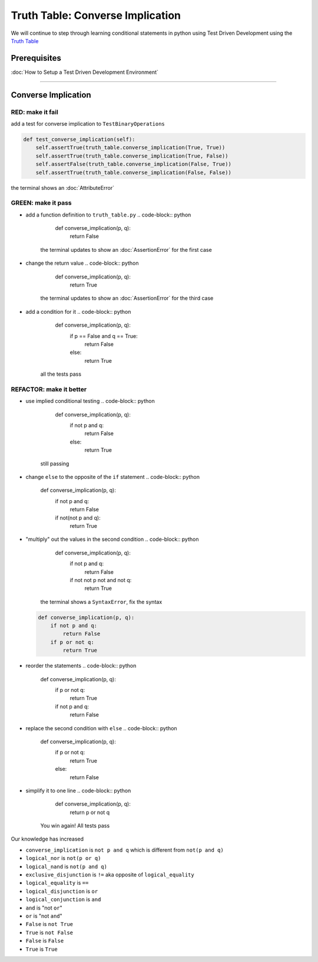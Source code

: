 Truth Table: Converse Implication
=================================

We will continue to step through learning conditional statements in python using Test Driven Development using the `Truth Table <https://en.wikipedia.org/wiki/Truth_table>`_

Prerequisites
-------------


:doc:`How to Setup a Test Driven Development Environment`

----

Converse Implication
--------------------

RED: make it fail
^^^^^^^^^^^^^^^^^

add a test for converse implication to ``TestBinaryOperations``

.. code-block:: python

       def test_converse_implication(self):
           self.assertTrue(truth_table.converse_implication(True, True))
           self.assertTrue(truth_table.converse_implication(True, False))
           self.assertFalse(truth_table.converse_implication(False, True))
           self.assertTrue(truth_table.converse_implication(False, False))

the terminal shows an :doc:`AttributeError`

GREEN: make it pass
^^^^^^^^^^^^^^^^^^^


* add a function definition to ``truth_table.py``
  .. code-block:: python

       def converse_implication(p, q):
           return False
    the terminal updates to show an :doc:`AssertionError` for the first case
* change the return value
  .. code-block:: python

       def converse_implication(p, q):
           return True
    the terminal updates to show an :doc:`AssertionError` for the third case
* add a condition for it
  .. code-block:: python

       def converse_implication(p, q):
           if p == False and q == True:
               return False
           else:
               return True
    all the tests pass

REFACTOR: make it better
^^^^^^^^^^^^^^^^^^^^^^^^


* use implied conditional testing
  .. code-block:: python

       def converse_implication(p, q):
           if not p and q:
               return False
           else:
               return True
    still passing
* change ``else`` to the opposite of the ``if`` statement
  .. code-block:: python

       def converse_implication(p, q):
           if not p and q:
               return False
           if not(not p and q):
               return True

* "multiply" out the values in the second condition
  .. code-block:: python

       def converse_implication(p, q):
           if not p and q:
               return False
           if not not p not and not q:
               return True
    the terminal shows a ``SyntaxError``, fix the syntax
  .. code-block:: python

       def converse_implication(p, q):
           if not p and q:
               return False
           if p or not q:
               return True

* reorder the statements
  .. code-block:: python

       def converse_implication(p, q):
           if p or not q:
               return True
           if not p and q:
               return False

* replace the second condition with ``else``
  .. code-block:: python

       def converse_implication(p, q):
           if p or not q:
               return True
           else:
               return False

* simplify it to one line
  .. code-block:: python

       def converse_implication(p, q):
           return p or not q
    You win again! All tests pass

Our knowledge has increased


* ``converse_implication`` is ``not p and q`` which is different from ``not(p and q)``
* ``logical_nor`` is ``not(p or q)``
* ``logical_nand`` is ``not(p and q)``
* ``exclusive_disjunction`` is ``!=`` aka opposite of ``logical_equality``
* ``logical_equality`` is ``==``
* ``logical_disjunction`` is ``or``
* ``logical_conjunction`` is ``and``
* ``and`` is "not ``or``"
* ``or`` is "not ``and``"
* ``False`` is ``not True``
* ``True`` is ``not False``
* ``False`` is ``False``
* ``True`` is ``True``
